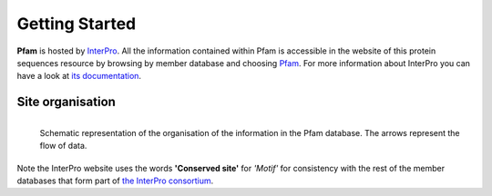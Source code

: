 ***************
Getting Started
***************

**Pfam** is hosted by `InterPro <https://www.ebi.ac.uk/interpro/>`_. All the information contained within Pfam is accessible in the website of this protein sequences resource by browsing by member database and choosing 
`Pfam <https://www.ebi.ac.uk/interpro/entry/pfam/#table>`_. For more information about InterPro you can have a look at `its documentation <https://interpro-documentation.readthedocs.io/en/latest/interpro.html>`_. 

Site organisation
=================

.. figure:: images/Pfam_entry.png
  :alt: Scheme of the organisation of the information in the Pfam database.
  :width: 700
  :align: left

  Schematic representation of the organisation of the information in the Pfam database. The arrows represent the flow of data.

Note the InterPro website uses the words **'Conserved site'** for *'Motif'* for consistency with the rest of the member databases that form part of `the InterPro consortium <https://www.ebi.ac.uk/interpro/about/consortium/>`_.